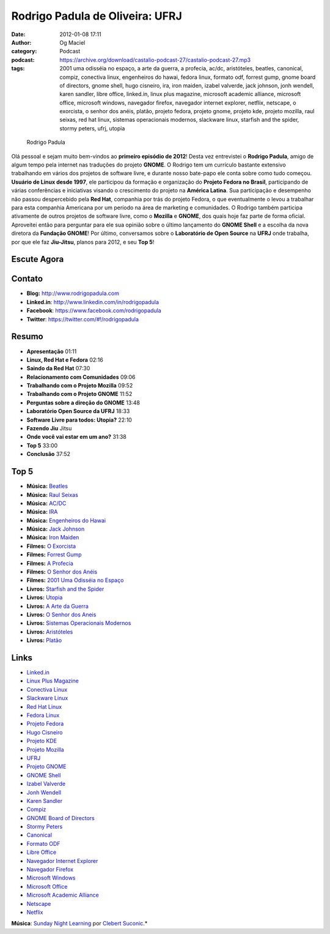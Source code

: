Rodrigo Padula de Oliveira: UFRJ
################################
:date: 2012-01-08 17:11
:author: Og Maciel
:category: Podcast
:podcast: https://archive.org/download/castalio-podcast-27/castalio-podcast-27.mp3
:tags: 2001 uma odisséia no espaço, a arte da guerra, a profecia, ac/dc, aristóteles, beatles, canonical, compiz, conectiva linux, engenheiros do hawai, fedora linux, formato odf, forrest gump, gnome board of directors, gnome shell, hugo cisneiro, ira, iron maiden, izabel valverde, jack johnson, jonh wendell, karen sandler, libre office, linked.in, linux plus magazine, microsoft academic alliance, microsoft office, microsoft windows, navegador firefox, navegador internet explorer, netflix, netscape, o exorcista, o senhor dos anéis, platão, projeto fedora, projeto gnome, projeto kde, projeto mozilla, raul seixas, red hat linux, sistemas operacionais modernos, slackware linux, starfish and the spider, stormy peters, ufrj, utopia

.. figure:: {filename}/images/rodrigopadula.png
   :alt: Rodrigo Padula

   Rodrigo Padula

Olá pessoal e sejam muito bem-vindos ao **primeiro episódio de 2012**!
Desta vez entrevistei o **Rodrigo Padula**, amigo de algum tempo pela
internet nas traduções do projeto **GNOME**. O Rodrigo tem um currículo
bastante extensivo trabalhando em vários dos projetos de software livre,
e durante nosso bate-papo ele conta sobre como tudo começou. **Usuário
de Linux desde 1997**, ele participou da formação e organização do
**Projeto Fedora no Brasil**, participando de várias conferências e
iniciativas visando o crescimento do projeto na **América Latina**. Sua
participação e desempenho não passou despercebido pela **Red Hat**,
companhia por trás do projeto Fedora, o que eventualmente o levou a
trabalhar para esta companhia Americana por um período na área de
marketing e comunidades. O Rodrigo também participa ativamente de outros
projetos de software livre, como o **Mozilla** e **GNOME**, dos quais
hoje faz parte de forma oficial. Aproveitei então para perguntar para
ele sua opinião sobre o último lançamento do **GNOME Shell** e a escolha
da nova diretora da **Fundação GNOME**! Por último, conversamos sobre o
**Laboratório de Open Source** na **UFRJ** onde trabalha, por que ele
faz **Jiu-Jitsu**, planos para 2012, e seu **Top 5**!

Escute Agora
------------

.. podcast: castalio-podcast-27

Contato
-------
-  **Blog:** http://www.rodrigopadula.com
-  **Linked.in**: http://www.linkedin.com/in/rodrigopadula
-  **Facebook**: https://www.facebook.com/rodrigopadula
-  **Twitter**: https://twitter.com/#!/rodrigopadula

Resumo
------
-  **Apresentação** 01:11
-  **Linux, Red Hat e Fedora** 02:16
-  **Saindo da Red Hat** 07:30
-  **Relacionamento com Comunidades** 09:06
-  **Trabalhando com o Projeto Mozilla** 09:52
-  **Trabalhando com o Projeto GNOME** 11:52
-  **Perguntas sobre a direção do GNOME** 13:48
-  **Laboratório Open Source da UFRJ** 18:33
-  **Software Livre para todos: Utopia?** 22:10
-  **Fazendo Jiu** Jitsu
-  **Onde você vai estar em um ano?** 31:38
-  **Top 5** 33:00
-  **Conclusão** 37:52

Top 5
-----
-  **Música:** `Beatles <http://www.last.fm/search?q=Beatles>`__
-  **Música:** `Raul Seixas <http://www.last.fm/search?q=Raul+Seixas>`__
-  **Música:** `AC/DC <http://www.last.fm/search?q=AC/DC>`__
-  **Música:** `IRA <http://www.last.fm/search?q=IRA>`__
-  **Música:** `Engenheiros do Hawai <http://www.last.fm/search?q=Engenheiros+do+Hawai>`__
-  **Música:** `Jack Johnson <http://www.last.fm/search?q=Jack+Johnson>`__
-  **Música:** `Iron Maiden <http://www.last.fm/search?q=Iron+Maiden>`__
-  **Filmes:** `O Exorcista <http://www.imdb.com/find?s=all&q=O+Exorcista>`__
-  **Filmes:** `Forrest Gump <http://www.imdb.com/find?s=all&q=Forrest+Gump>`__
-  **Filmes:** `A Profecia <http://www.imdb.com/find?s=all&q=A+Profecia>`__
-  **Filmes:** `O Senhor dos Anéis <http://www.imdb.com/find?s=all&q=O+Senhor+dos+Anéis>`__
-  **Filmes:** `2001 Uma Odisséia no Espaço <http://www.imdb.com/find?s=all&q=2001+Uma+Odisséia+no+Espaço>`__
-  **Livros:** `Starfish and the Spider <http://www.amazon.com/s/ref=nb_sb_noss?url=search-alias%3Dstripbooks&field-keywords=Starfish+and+the+Spider>`__
-  **Livros:** `Utopia <http://www.amazon.com/s/ref=nb_sb_noss?url=search-alias%3Dstripbooks&field-keywords=Utopia>`__
-  **Livros:** `A Arte da Guerra <http://www.amazon.com/s/ref=nb_sb_noss?url=search-alias%3Dstripbooks&field-keywords=A+Arte+da+Guerra>`__
-  **Livros:** `O Senhor dos Aneis <http://www.amazon.com/s/ref=nb_sb_noss?url=search-alias%3Dstripbooks&field-keywords=O+Senhor+dos+Aneis>`__
-  **Livros:** `Sistemas Operacionais Modernos <http://www.amazon.com/s/ref=nb_sb_noss?url=search-alias%3Dstripbooks&field-keywords=Sistemas+Operacionais+Modernos>`__
-  **Livros:** `Aristóteles <http://www.amazon.com/s/ref=nb_sb_noss?url=search-alias%3Dstripbooks&field-keywords=Aristóteles>`__
-  **Livros:** `Platão <http://www.amazon.com/s/ref=nb_sb_noss?url=search-alias%3Dstripbooks&field-keywords=Platão>`__

Links
-----
-  `Linked.in <https://duckduckgo.com/?q=Linked.in>`__
-  `Linux Plus Magazine <https://duckduckgo.com/?q=Linux+Plus+Magazine>`__
-  `Conectiva Linux <https://duckduckgo.com/?q=Conectiva+Linux>`__
-  `Slackware Linux <https://duckduckgo.com/?q=Slackware+Linux>`__
-  `Red Hat Linux <https://duckduckgo.com/?q=Red+Hat+Linux>`__
-  `Fedora Linux <https://duckduckgo.com/?q=Fedora+Linux>`__
-  `Projeto Fedora <https://duckduckgo.com/?q=Projeto+Fedora>`__
-  `Hugo Cisneiro <https://duckduckgo.com/?q=Hugo+Cisneiro>`__
-  `Projeto KDE <https://duckduckgo.com/?q=Projeto+KDE>`__
-  `Projeto Mozilla <https://duckduckgo.com/?q=Projeto+Mozilla>`__
-  `UFRJ <https://duckduckgo.com/?q=UFRJ>`__
-  `Projeto GNOME <https://duckduckgo.com/?q=Projeto+GNOME>`__
-  `GNOME Shell <https://duckduckgo.com/?q=GNOME+Shell>`__
-  `Izabel Valverde <https://duckduckgo.com/?q=Izabel+Valverde>`__
-  `Jonh Wendell <https://duckduckgo.com/?q=Jonh+Wendell>`__
-  `Karen Sandler <https://duckduckgo.com/?q=Karen+Sandler>`__
-  `Compiz <https://duckduckgo.com/?q=Compiz>`__
-  `GNOME Board of Directors <https://duckduckgo.com/?q=GNOME+Board+of+Directors>`__
-  `Stormy Peters <https://duckduckgo.com/?q=Stormy+Peters>`__
-  `Canonical <https://duckduckgo.com/?q=Canonical>`__
-  `Formato ODF <https://duckduckgo.com/?q=Formato+ODF>`__
-  `Libre Office <https://duckduckgo.com/?q=Libre+Office>`__
-  `Navegador Internet Explorer <https://duckduckgo.com/?q=Navegador+Internet+Explorer>`__
-  `Navegador Firefox <https://duckduckgo.com/?q=Navegador+Firefox>`__
-  `Microsoft Windows <https://duckduckgo.com/?q=Microsoft+Windows>`__
-  `Microsoft Office <https://duckduckgo.com/?q=Microsoft+Office>`__
-  `Microsoft Academic Alliance <https://duckduckgo.com/?q=Microsoft+Academic+Alliance>`__
-  `Netscape <https://duckduckgo.com/?q=Netscape>`__
-  `Netflix <https://duckduckgo.com/?q=Netflix>`__

.. class:: panel-body bg-info

        **Música**: `Sunday Night Learning <http://soundcloud.com/clebertsuconic/sunday-night-lerning>`__ por `Clebert Suconic <http://soundcloud.com/clebertsuconic>`__.*
